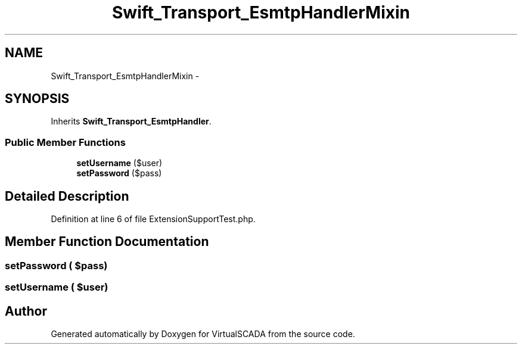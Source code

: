 .TH "Swift_Transport_EsmtpHandlerMixin" 3 "Tue Apr 14 2015" "Version 1.0" "VirtualSCADA" \" -*- nroff -*-
.ad l
.nh
.SH NAME
Swift_Transport_EsmtpHandlerMixin \- 
.SH SYNOPSIS
.br
.PP
.PP
Inherits \fBSwift_Transport_EsmtpHandler\fP\&.
.SS "Public Member Functions"

.in +1c
.ti -1c
.RI "\fBsetUsername\fP ($user)"
.br
.ti -1c
.RI "\fBsetPassword\fP ($pass)"
.br
.in -1c
.SH "Detailed Description"
.PP 
Definition at line 6 of file ExtensionSupportTest\&.php\&.
.SH "Member Function Documentation"
.PP 
.SS "setPassword ( $pass)"

.SS "setUsername ( $user)"


.SH "Author"
.PP 
Generated automatically by Doxygen for VirtualSCADA from the source code\&.
